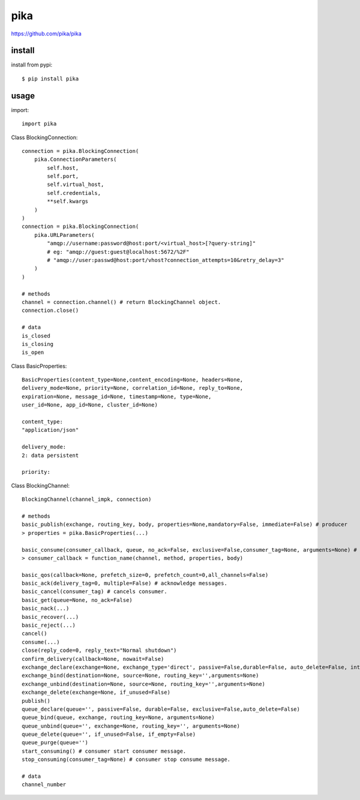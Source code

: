 .. _amqp:

pika
====

`<https://github.com/pika/pika>`_

install
-------

install from pypi::

    $ pip install pika

usage
-----

import::

    import pika

Class BlockingConnection::

    connection = pika.BlockingConnection(
        pika.ConnectionParameters(
            self.host,
            self.port,
            self.virtual_host,
            self.credentials,
            **self.kwargs
        )
    )
    connection = pika.BlockingConnection(
        pika.URLParameters(
            "amqp://username:password@host:port/<virtual_host>[?query-string]"
            # eg: "amqp://guest:guest@localhost:5672/%2F"
            # "amqp://user:passwd@host:port/vhost?connection_attempts=10&retry_delay=3"
        )
    )

    # methods
    channel = connection.channel() # return BlockingChannel object.
    connection.close()

    # data
    is_closed
    is_closing
    is_open

Class BasicProperties::

         BasicProperties(content_type=None,content_encoding=None, headers=None,
         delivery_mode=None, priority=None, correlation_id=None, reply_to=None,
         expiration=None, message_id=None, timestamp=None, type=None,
         user_id=None, app_id=None, cluster_id=None)

         content_type:
         "application/json"

         delivery_mode:
         2: data persistent

         priority:

Class BlockingChannel::

    BlockingChannel(channel_impk, connection)

    # methods
    basic_publish(exchange, routing_key, body, properties=None,mandatory=False, immediate=False) # producer
    > properties = pika.BasicProperties(...)

    basic_consume(consumer_callback, queue, no_ack=False, exclusive=False,consumer_tag=None, arguments=None) # consumer.
    > consumer_callback = function_name(channel, method, properties, body)

    basic_qos(callback=None, prefetch_size=0, prefetch_count=0,all_channels=False)
    basic_ack(delivery_tag=0, multiple=False) # acknowledge messages.
    basic_cancel(consumer_tag) # cancels consumer.
    basic_get(queue=None, no_ack=False)
    basic_nack(...)
    basic_recover(...)
    basic_reject(...)
    cancel()
    consume(...)
    close(reply_code=0, reply_text="Normal shutdown")
    confirm_delivery(callback=None, nowait=False)
    exchange_declare(exchange=None, exchange_type='direct', passive=False,durable=False, auto_delete=False, internal=False, arguments=None)
    exchange_bind(destination=None, source=None, routing_key='',arguments=None)
    exchange_unbind(destination=None, source=None, routing_key='',arguments=None)
    exchange_delete(exchange=None, if_unused=False)
    publish()
    queue_declare(queue='', passive=False, durable=False, exclusive=False,auto_delete=False)
    queue_bind(queue, exchange, routing_key=None, arguments=None)
    queue_unbind(queue='', exchange=None, routing_key='', arguments=None)
    queue_delete(queue='', if_unused=False, if_empty=False)
    queue_purge(queue='')
    start_consuming() # consumer start consumer message.
    stop_consuming(consumer_tag=None) # consumer stop consume message.

    # data
    channel_number

